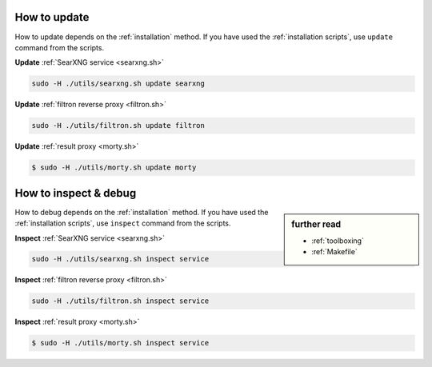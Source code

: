 .. _update searxng:

=============
How to update
=============

How to update depends on the :ref:`installation` method.  If you have used the
:ref:`installation scripts`, use ``update`` command from the scripts.

**Update** :ref:`SearXNG service <searxng.sh>`

.. code:: sh

    sudo -H ./utils/searxng.sh update searxng

**Update** :ref:`filtron reverse proxy <filtron.sh>`

.. code:: sh

    sudo -H ./utils/filtron.sh update filtron

**Update** :ref:`result proxy <morty.sh>`

.. code:: bash

   $ sudo -H ./utils/morty.sh update morty

.. _inspect searxng:

======================
How to inspect & debug
======================

.. sidebar:: further read

   - :ref:`toolboxing`
   - :ref:`Makefile`

How to debug depends on the :ref:`installation` method.  If you have used the
:ref:`installation scripts`, use ``inspect`` command from the scripts.

**Inspect** :ref:`SearXNG service <searxng.sh>`

.. code:: sh

    sudo -H ./utils/searxng.sh inspect service

**Inspect** :ref:`filtron reverse proxy <filtron.sh>`

.. code:: sh

    sudo -H ./utils/filtron.sh inspect service

**Inspect** :ref:`result proxy <morty.sh>`

.. code:: bash

   $ sudo -H ./utils/morty.sh inspect service

